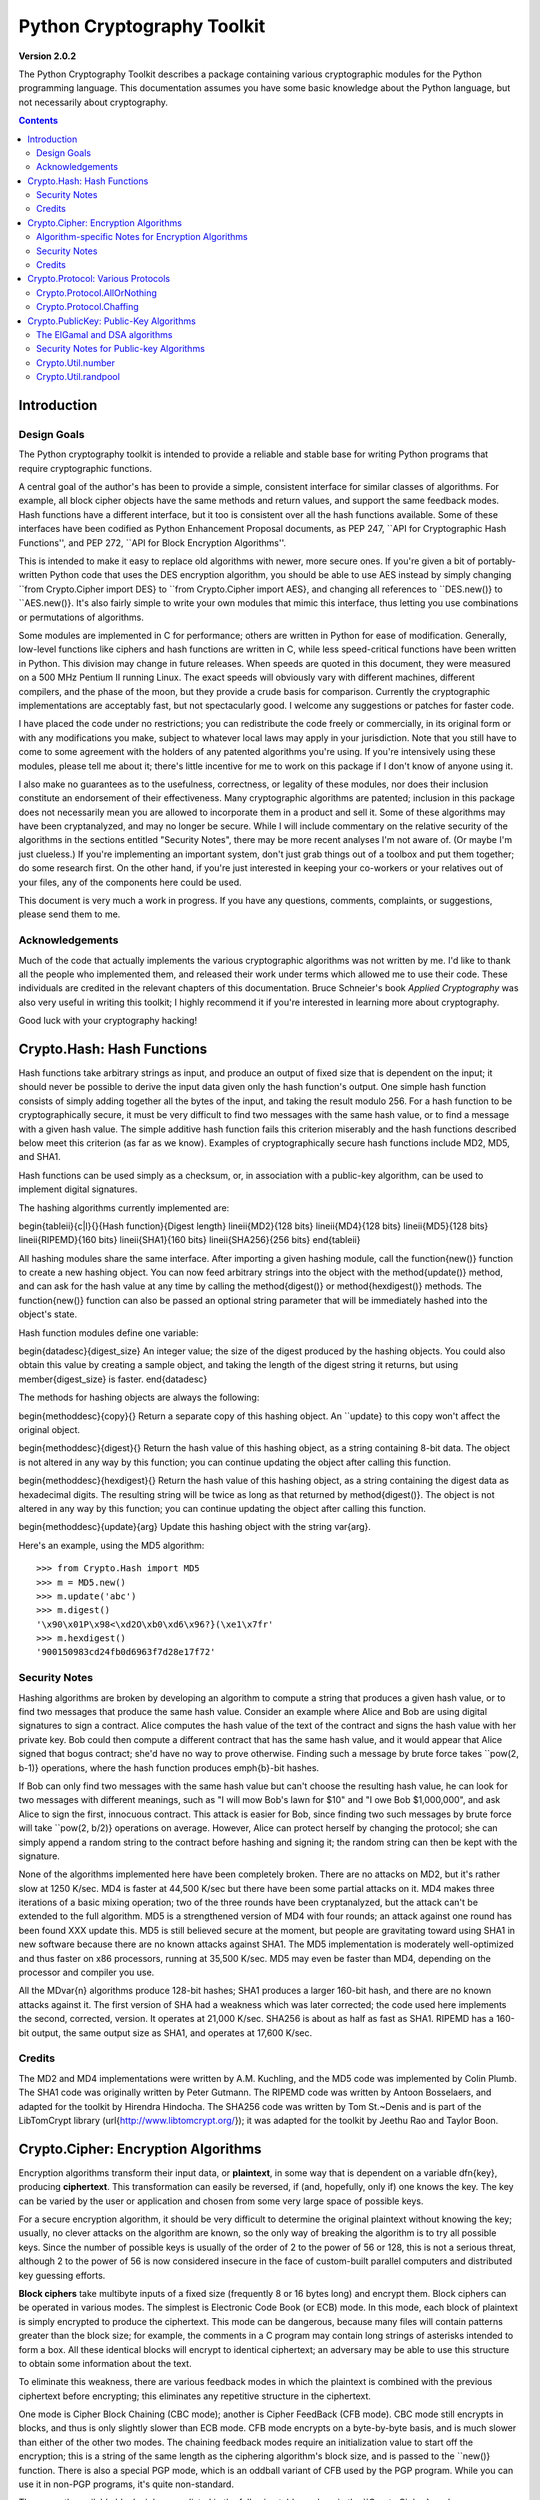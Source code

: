 ====================================
Python Cryptography Toolkit
====================================

**Version 2.0.2**

The Python Cryptography Toolkit describes a package containing various
cryptographic modules for the Python programming language.  This
documentation assumes you have some basic knowledge about the Python
language, but not necessarily about cryptography.

.. contents::

Introduction
-------------------

Design Goals
===================

The Python cryptography toolkit is intended to provide a reliable and
stable base for writing Python programs that require cryptographic
functions.

A central goal of the author's has been to provide a simple,
consistent interface for similar classes of algorithms.  For example,
all block cipher objects have the same methods and return values, and
support the same feedback modes.  Hash functions have a different
interface, but it too is consistent over all the hash functions
available.  Some of these interfaces have been codified as Python
Enhancement Proposal documents, as PEP 247, ``API for Cryptographic
Hash Functions'', and PEP 272, ``API for Block Encryption
Algorithms''.  

This is intended to make it easy to replace old algorithms with newer,
more secure ones.  If you're given a bit of portably-written Python
code that uses the DES encryption algorithm, you should be able to use
AES instead by simply changing ``from Crypto.Cipher import DES} to
``from Crypto.Cipher import AES}, and changing all references to
``DES.new()} to ``AES.new()}.  It's also fairly simple to
write your own modules that mimic this interface, thus letting you use
combinations or permutations of algorithms.

Some modules are implemented in C for performance; others are written
in Python for ease of modification.  Generally, low-level functions
like ciphers and hash functions are written in C, while less
speed-critical functions have been written in Python.  This division
may change in future releases.  When speeds are quoted in this
document, they were measured on a 500 MHz Pentium II running Linux.
The exact speeds will obviously vary with different machines,
different compilers, and the phase of the moon, but they provide a
crude basis for comparison.  Currently the cryptographic
implementations are acceptably fast, but not spectacularly good.  I
welcome any suggestions or patches for faster code.

I have placed the code under no restrictions; you can redistribute the
code freely or commercially, in its original form or with any
modifications you make, subject to whatever local laws may apply in your
jurisdiction.  Note that you still have to come to some agreement with
the holders of any patented algorithms you're using.  If you're
intensively using these modules, please tell me about it; there's little
incentive for me to work on this package if I don't know of anyone using
it.

I also make no guarantees as to the usefulness, correctness, or legality
of these modules, nor does their inclusion constitute an endorsement of
their effectiveness.  Many cryptographic algorithms are patented;
inclusion in this package does not necessarily mean you are allowed to
incorporate them in a product and sell it.  Some of these algorithms may
have been cryptanalyzed, and may no longer be secure.  While I will
include commentary on the relative security of the algorithms in the
sections entitled "Security Notes", there may be more recent analyses
I'm not aware of.  (Or maybe I'm just clueless.)  If you're implementing
an important system, don't just grab things out of a toolbox and put
them together; do some research first.  On the other hand, if you're
just interested in keeping your co-workers or your relatives out of your
files, any of the components here could be used.

This document is very much a work in progress.  If you have any
questions, comments, complaints, or suggestions, please send them to me.

Acknowledgements
==================================================

Much of the code that actually implements the various cryptographic
algorithms was not written by me.  I'd like to thank all the people who
implemented them, and released their work under terms which allowed me
to use their code.  These individuals are credited in the relevant
chapters of this documentation.  Bruce Schneier's book 
:title-reference:`Applied Cryptography` was also very useful in writing this toolkit; I highly
recommend it if you're interested in learning more about cryptography.

Good luck with your cryptography hacking!


Crypto.Hash: Hash Functions
--------------------------------------------------

Hash functions take arbitrary strings as input, and produce an output
of fixed size that is dependent on the input; it should never be
possible to derive the input data given only the hash function's
output.  One simple hash function consists of simply adding together
all the bytes of the input, and taking the result modulo 256.  For a
hash function to be cryptographically secure, it must be very
difficult to find two messages with the same hash value, or to find a
message with a given hash value.  The simple additive hash function
fails this criterion miserably and the hash functions described below
meet this criterion (as far as we know).  Examples of
cryptographically secure hash functions include MD2, MD5, and SHA1.

Hash functions can be used simply as a checksum, or, in association with a
public-key algorithm, can be used to implement digital signatures.
 
The hashing algorithms currently implemented are:

\begin{tableii}{c|l}{}{Hash function}{Digest length}
\lineii{MD2}{128 bits}
\lineii{MD4}{128 bits}
\lineii{MD5}{128 bits}
\lineii{RIPEMD}{160 bits}
\lineii{SHA1}{160 bits}
\lineii{SHA256}{256 bits}
\end{tableii}

All hashing modules share the same interface.  After importing a given
hashing module, call the \function{new()} function to create a new
hashing object. You can now feed arbitrary strings into the object
with the \method{update()} method, and can ask for the hash value at
any time by calling the \method{digest()} or \method{hexdigest()}
methods.  The \function{new()} function can also be passed an optional
string parameter that will be immediately hashed into the object's
state.

Hash function modules define one variable:

\begin{datadesc}{digest_size}
An integer value; the size of the digest
produced by the hashing objects.  You could also obtain this value by
creating a sample object, and taking the length of the digest string
it returns, but using \member{digest_size} is faster.
\end{datadesc}

The methods for hashing objects are always the following:

\begin{methoddesc}{copy}{}
Return a separate copy of this hashing object.  An ``update} to
this copy won't affect the original object.


\begin{methoddesc}{digest}{}
Return the hash value of this hashing object, as a string containing
8-bit data.  The object is not altered in any way by this function;
you can continue updating the object after calling this function.


\begin{methoddesc}{hexdigest}{}
Return the hash value of this hashing object, as a string containing
the digest data as hexadecimal digits.  The resulting string will be
twice as long as that returned by \method{digest()}.  The object is not
altered in any way by this function; you can continue updating the
object after calling this function.


\begin{methoddesc}{update}{arg}
Update this hashing object with the string \var{arg}.


Here's an example, using the MD5 algorithm::

    >>> from Crypto.Hash import MD5
    >>> m = MD5.new()
    >>> m.update('abc')
    >>> m.digest()
    '\x90\x01P\x98<\xd2O\xb0\xd6\x96?}(\xe1\x7fr'
    >>> m.hexdigest()
    '900150983cd24fb0d6963f7d28e17f72'


Security Notes
==========================

Hashing algorithms are broken by developing an algorithm to compute a
string that produces a given hash value, or to find two messages that
produce the same hash value. Consider an example where Alice and Bob
are using digital signatures to sign a contract.  Alice computes the
hash value of the text of the contract and signs the hash value with
her private key.  Bob could then compute a different contract that has
the same hash value, and it would appear that Alice signed that bogus
contract; she'd have no way to prove otherwise.  Finding such a
message by brute force takes ``pow(2, b-1)} operations, where the
hash function produces \emph{b}-bit hashes.

If Bob can only find two messages with the same hash value but can't
choose the resulting hash value, he can look for two messages with
different meanings, such as "I will mow Bob's lawn for $10" and "I owe
Bob $1,000,000", and ask Alice to sign the first, innocuous contract.
This attack is easier for Bob, since finding two such messages by brute
force will take ``pow(2, b/2)} operations on average.  However,
Alice can protect herself by changing the protocol; she can simply
append a random string to the contract before hashing and signing it;
the random string can then be kept with the signature.

None of the algorithms implemented here have been completely broken.
There are no attacks on MD2, but it's rather slow at 1250 K/sec.  MD4
is faster at 44,500 K/sec but there have been some partial attacks on
it.  MD4 makes three iterations of a basic mixing operation; two of
the three rounds have been cryptanalyzed, but the attack can't be
extended to the full algorithm.  MD5 is a strengthened version of MD4
with four rounds; an attack against one round has been found XXX
update this.  MD5 is still believed secure at the moment, but people
are gravitating toward using SHA1 in new software because there are no
known attacks against SHA1.  The MD5 implementation is moderately
well-optimized and thus faster on x86 processors, running at 35,500
K/sec.  MD5 may even be faster than MD4, depending on the processor
and compiler you use.

All the MD\var{n} algorithms produce 128-bit hashes; SHA1 produces a
larger 160-bit hash, and there are no known attacks against it.  The
first version of SHA had a weakness which was later corrected; the
code used here implements the second, corrected, version.  It operates
at 21,000 K/sec.  SHA256 is about as half as fast as SHA1.  RIPEMD has
a 160-bit output, the same output size as SHA1, and operates at 17,600
K/sec.

Credits
===============

The MD2 and MD4 implementations were written by A.M. Kuchling, and the
MD5 code was implemented by Colin Plumb.  The SHA1 code was originally
written by Peter Gutmann.  The RIPEMD code was written by Antoon
Bosselaers, and adapted for the toolkit by Hirendra Hindocha.  The
SHA256 code was written by Tom St.~Denis and is part of the
LibTomCrypt library (\url{http://www.libtomcrypt.org/}); it was
adapted for the toolkit by Jeethu Rao and Taylor Boon.



Crypto.Cipher: Encryption Algorithms
--------------------------------------------------

Encryption algorithms transform their input data, or **plaintext**,
in some way that is dependent on a variable \dfn{key}, producing
**ciphertext**. This transformation can easily be reversed, if (and,
hopefully, only if) one knows the key.  The key can be varied by the
user or application and chosen from some very large space of possible
keys.

For a secure encryption algorithm, it should be very difficult to
determine the original plaintext without knowing the key; usually, no
clever attacks on the algorithm are known, so the only way of breaking
the algorithm is to try all possible keys. Since the number of possible
keys is usually of the order of 2 to the power of 56 or 128, this is not
a serious threat, although 2 to the power of 56 is now considered
insecure in the face of custom-built parallel computers and distributed
key guessing efforts.

**Block ciphers** take multibyte inputs of a fixed size
(frequently 8 or 16 bytes long) and encrypt them.  Block ciphers can
be operated in various modes.  The simplest is Electronic Code Book
(or ECB) mode.  In this mode, each block of plaintext is simply
encrypted to produce the ciphertext.  This mode can be dangerous,
because many files will contain patterns greater than the block size;
for example, the comments in a C program may contain long strings of
asterisks intended to form a box.  All these identical blocks will
encrypt to identical ciphertext; an adversary may be able to use this
structure to obtain some information about the text.

To eliminate this weakness, there are various feedback modes in which
the plaintext is combined with the previous ciphertext before
encrypting; this eliminates any repetitive structure in the
ciphertext.   

One mode is Cipher Block Chaining (CBC mode); another is Cipher
FeedBack (CFB mode).  CBC mode still encrypts in blocks, and thus is
only slightly slower than ECB mode.  CFB mode encrypts on a
byte-by-byte basis, and is much slower than either of the other two
modes.  The chaining feedback modes require an initialization value to
start off the encryption; this is a string of the same length as the
ciphering algorithm's block size, and is passed to the ``new()}
function.  There is also a special PGP mode, which is an oddball
variant of CFB used by the PGP program.  While you can use it in
non-PGP programs, it's quite non-standard.

The currently available block ciphers are listed in the following table,
and are in the ``Crypto.Cipher} package:

\begin{tableii}{c|l}{}{Cipher}{Key Size/Block Size}
\lineii{AES}{16, 24, or 32 bytes/16 bytes}
\lineii{ARC2}{Variable/8 bytes}
\lineii{Blowfish}{Variable/8 bytes}
\lineii{CAST}{Variable/8 bytes}
\lineii{DES}{8 bytes/8 bytes}
\lineii{DES3 (Triple DES)}{16 bytes/8 bytes}
\lineii{IDEA}{16 bytes/8 bytes}
\lineii{RC5}{Variable/8 bytes}
\end{tableii}

In a strict formal sense, **stream ciphers** encrypt data bit-by-bit;
practically, stream ciphers work on a character-by-character basis.
Stream ciphers use exactly the
same interface as block ciphers, with a block length that will always
be 1; this is how block and stream ciphers can be distinguished. 
The only feedback mode available for stream ciphers is ECB mode. 

The currently available stream ciphers are listed in the following table:

\begin{tableii}{c|l}{}{Cipher}{Key Size}
\lineii{Cipher}{Key Size}
  \lineii{ARC4}{Variable}
  \lineii{XOR}{Variable}
\end{tableii}

ARC4 is short for `Alleged RC4'.  In September of 1994, someone posted
C code to both the Cypherpunks mailing list and to the Usenet
newsgroup ``sci.crypt}, claiming that it implemented the RC4
algorithm.  This claim turned out to be correct.  Note that there's a
damaging class of weak RC4 keys; this module won't warn you about such keys.
% XXX other analyses of RC4?

A similar anonymous posting was made for Alleged RC2 in January, 1996.

An example usage of the DES module:
\begin{verbatim}
>>> from Crypto.Cipher import DES
>>> obj=DES.new('abcdefgh', DES.MODE_ECB)
>>> plain="Guido van Rossum is a space alien."
>>> len(plain)
34
>>> obj.encrypt(plain)
Traceback (innermost last):
  File "<stdin>", line 1, in ?
ValueError: Strings for DES must be a multiple of 8 in length
>>> ciph=obj.encrypt(plain+'XXXXXX')
>>> ciph
'\021,\343Nq\214DY\337T\342pA\372\255\311s\210\363,\300j\330\250\312\347\342I\3215w\03561\303dgb/\006'
>>> obj.decrypt(ciph)
'Guido van Rossum is a space alien.XXXXXX'
\end{verbatim}

All cipher algorithms share a common interface.  After importing a
given module, there is exactly one function and two variables
available.

\begin{funcdesc}{new}{key, mode\optional{, IV}}
Returns a ciphering object, using \var{key} and feedback mode
\var{mode}.  If \var{mode} is \constant{MODE_CBC} or \constant{MODE_CFB}, \var{IV} must be provided,
and must be a string of the same length as the block size.  Some
algorithms support additional keyword arguments to this function; see
the "Algorithm-specific Notes for Encryption Algorithms" section below for the details.
\end{funcdesc}

\begin{datadesc}{block_size}
An integer value; the size of the blocks encrypted by this module.
Strings passed to the ``encrypt} and ``decrypt} functions
must be a multiple of this length.  For stream ciphers,
``block_size} will be 1. 
\end{datadesc}

\begin{datadesc}{key_size}
An integer value; the size of the keys required by this module.  If
``key_size} is zero, then the algorithm accepts arbitrary-length
keys.  You cannot pass a key of length 0 (that is, the null string
``''} as such a variable-length key.  
\end{datadesc}

All cipher objects have at least three attributes:

\begin{memberdesc}{block_size}
An integer value equal to the size of the blocks encrypted by this object.
Identical to the module variable of the same name.
\end{memberdesc}

\begin{memberdesc}{IV}
Contains the initial value which will be used to start a cipher
feedback mode.  After encrypting or decrypting a string, this value
will reflect the modified feedback text; it will always be one block
in length.  It is read-only, and cannot be assigned a new value.
\end{memberdesc}

\begin{memberdesc}{key_size}
An integer value equal to the size of the keys used by this object.  If
``key_size} is zero, then the algorithm accepts arbitrary-length
keys.  For algorithms that support variable length keys, this will be 0.
Identical to the module variable of the same name.  
\end{memberdesc}

All ciphering objects have the following methods:

\begin{methoddesc}{decrypt}{string}
Decrypts \var{string}, using the key-dependent data in the object, and
with the appropriate feedback mode.  The string's length must be an exact
multiple of the algorithm's block size.  Returns a string containing
the plaintext.


\begin{methoddesc}{encrypt}{string}
Encrypts a non-null \var{string}, using the key-dependent data in the
object, and with the appropriate feedback mode.  The string's length
must be an exact multiple of the algorithm's block size; for stream
ciphers, the string can be of any length.  Returns a string containing
the ciphertext.



Algorithm-specific Notes for Encryption Algorithms
=======================================================

RC5 has a bunch of parameters; see Ronald Rivest's paper at
\url{http://theory.lcs.mit.edu/~rivest/rc5rev.ps} for the
implementation details.  The keyword parameters are:

\begin{itemize}
\item ``version}:
The version
of the RC5 algorithm to use; currently the only legal value is
``0x10} for RC5 1.0.  
\item ``wordsize}:
The word size to use;
16 or 32 are the only legal values.  (A larger word size is better, so
usually 32 will be used.  16-bit RC5 is probably only of academic
interest.)  
\item ``rounds}:
The number of rounds to apply, the larger the more secure: this
can be any value from 0 to 255, so you will have to choose a value
balanced between speed and security. 
\end{itemize}


Security Notes
=======================

Encryption algorithms can be broken in several ways.  If you have some
ciphertext and know (or can guess) the corresponding plaintext, you can
simply try every possible key in a **known-plaintext** attack.  Or, it
might be possible to encrypt text of your choice using an unknown key;
for example, you might mail someone a message intending it to be
encrypted and forwarded to someone else.  This is a
**chosen-plaintext** attack, which is particularly effective if it's
possible to choose plaintexts that reveal something about the key when
encrypted.

DES (5100 K/sec) has a 56-bit key; this is starting to become too small
for safety.  It has been estimated that it would only cost \$1,000,000 to
build a custom DES-cracking machine that could find a key in 3 hours.  A
chosen-ciphertext attack using the technique of 
**linear cryptanalysis** can break DES in ``pow(2, 43)} steps.  However,
unless you're encrypting data that you want to be safe from major
governments, DES will be fine. DES3 (1830 K/sec) uses three DES
encryptions for greater security and a 112-bit or 168-bit key, but is
correspondingly slower.

There are no publicly known attacks against IDEA (3050 K/sec), and
it's been around long enough to have been examined.  There are no
known attacks against ARC2 (2160 K/sec), ARC4 (8830 K/sec), Blowfish
(9250 K/sec), CAST (2960 K/sec), or RC5 (2060 K/sec), but they're all
relatively new algorithms and there hasn't been time for much analysis
to be performed; use them for serious applications only after careful
research.

AES, the Advanced Encryption Standard, was chosen by the US National
Institute of Standards and Technology from among 6 competitors, and is
probably your best choice.  It runs at 7060 K/sec, so it's among the
faster algorithms around.


Credits
=============

The code for Blowfish was written by Bryan Olson, partially based on a
previous implementation by Bruce Schneier, who also invented the
algorithm; the Blowfish algorithm has been placed in the public domain
and can be used freely.  (See \url{http://www.counterpane.com} for more
information about Blowfish.)  The CAST implementation was written by 
Wim Lewis.  The DES implementation was written by Eric Young, and the
IDEA implementation by Colin Plumb. The RC5 implementation
was written by A.M. Kuchling.

The Alleged RC4 code was posted to the ``sci.crypt} newsgroup by an
unknown party, and re-implemented by A.M. Kuchling.  


Crypto.Protocol: Various Protocols
--------------------------------------------------

Crypto.Protocol.AllOrNothing
==========================================

This module implements all-or-nothing package transformations.
An all-or-nothing package transformation is one in which some text is
transformed into message blocks, such that all blocks must be obtained before
the reverse transformation can be applied.  Thus, if any blocks are corrupted
or lost, the original message cannot be reproduced.

An all-or-nothing package transformation is not encryption, although a block
cipher algorithm is used.  The encryption key is randomly generated and is
extractable from the message blocks.

\begin{classdesc}{AllOrNothing}{ciphermodule, mode=None, IV=None}
Class implementing the All-or-Nothing package transform.

\var{ciphermodule} is a module implementing the cipher algorithm to
use.  Optional arguments \var{mode} and \var{IV} are passed directly
through to the \var{ciphermodule}.``new()} method; they are the
feedback mode and initialization vector to use.  All three arguments
must be the same for the object used to create the digest, and to
undigest'ify the message blocks.

The module passed as \var{ciphermodule} must provide the \pep{272}
interface.  An encryption key is randomly generated automatically when
needed.


The methods of the \class{AllOrNothing} class are:

\begin{methoddesc}{digest}{text}
Perform the All-or-Nothing package transform on the 
string \var{text}.  Output is a list of message blocks describing the
transformed text, where each block is a string of bit length equal
to the cipher module's block_size.


\begin{methoddesc}{undigest}{mblocks}
Perform the reverse package transformation on a list of message
blocks.  Note that the cipher module used for both transformations
must be the same.  \var{mblocks} is a list of strings of bit length
equal to \var{ciphermodule}'s block_size.  The output is a string object.



Crypto.Protocol.Chaffing
==================================================

Winnowing and chaffing is a technique for enhancing privacy without requiring
strong encryption.  In short, the technique takes a set of authenticated
message blocks (the wheat) and adds a number of chaff blocks which have
randomly chosen data and MAC fields.  This means that to an adversary, the
chaff blocks look as valid as the wheat blocks, and so the authentication
would have to be performed on every block.  By tailoring the number of chaff
blocks added to the message, the sender can make breaking the message
computationally infeasible.  There are many other interesting properties of
the winnow/chaff technique.

For example, say Alice is sending a message to Bob.  She packetizes the
message and performs an all-or-nothing transformation on the packets.  Then
she authenticates each packet with a message authentication code (MAC).  The
MAC is a hash of the data packet, and there is a secret key which she must
share with Bob (key distribution is an exercise left to the reader).  She then
adds a serial number to each packet, and sends the packets to Bob.

Bob receives the packets, and using the shared secret authentication key,
authenticates the MACs for each packet.  Those packets that have bad MACs are
simply discarded.  The remainder are sorted by serial number, and passed
through the reverse all-or-nothing transform.  The transform means that an
eavesdropper (say Eve) must acquire all the packets before any of the data can
be read.  If even one packet is missing, the data is useless.

There's one twist: by adding chaff packets, Alice and Bob can make Eve's job
much harder, since Eve now has to break the shared secret key, or try every
combination of wheat and chaff packet to read any of the message.  The cool
thing is that Bob doesn't need to add any additional code; the chaff packets
are already filtered out because their MACs don't match (in all likelihood --
since the data and MACs for the chaff packets are randomly chosen it is
possible, but very unlikely that a chaff MAC will match the chaff data).  And
Alice need not even be the party adding the chaff!  She could be completely
unaware that a third party, say Charles, is adding chaff packets to her
messages as they are transmitted.

\begin{classdesc}{Chaff}{factor=1.0, blocksper=1}
Class implementing the chaff adding algorithm. 
\var{factor} is the number of message blocks 
            to add chaff to, expressed as a percentage between 0.0 and 1.0; the default value is 1.0.
\var{blocksper} is the number of chaff blocks to include for each block
            being chaffed, and defaults to 1.  The default settings 
add one chaff block to every
            message block.  By changing the defaults, you can adjust how
            computationally difficult it could be for an adversary to
            brute-force crack the message.  The difficulty is expressed as:

\begin{verbatim}
pow(blocksper, int(factor * number-of-blocks))
\end{verbatim}

For ease of implementation, when \var{factor} < 1.0, only the first
``int(\var{factor}*number-of-blocks)} message blocks are chaffed.


\class{Chaff} instances have the following methods:

\begin{methoddesc}{chaff}{blocks}
Add chaff to message blocks.  \var{blocks} is a list of 3-tuples of the
form (\var{serial-number}, \var{data}, \var{MAC}).

Chaff is created by choosing a random number of the same
byte-length as \var{data}, and another random number of the same
byte-length as \var{MAC}.  The message block's serial number is placed
on the chaff block and all the packet's chaff blocks are randomly
interspersed with the single wheat block.  This method then
returns a list of 3-tuples of the same form.  Chaffed blocks will
contain multiple instances of 3-tuples with the same serial
number, but the only way to figure out which blocks are wheat and
which are chaff is to perform the MAC hash and compare values.



Crypto.PublicKey: Public-Key Algorithms
--------------------------------------------------

So far, the encryption algorithms described have all been \dfn{private
key} ciphers.  The same key is used for both encryption and decryption
so all correspondents must know it.  This poses a problem: you may
want encryption to communicate sensitive data over an insecure
channel, but how can you tell your correspondent what the key is?  You
can't just e-mail it to her because the channel is insecure.  One
solution is to arrange the key via some other way: over the phone or
by meeting in person.

Another solution is to use \dfn{public-key} cryptography.  In a public
key system, there are two different keys: one for encryption and one for
decryption.  The encryption key can be made public by listing it in a
directory or mailing it to your correspondent, while you keep the
decryption key secret.  Your correspondent then sends you data encrypted
with your public key, and you use the private key to decrypt it.  While
the two keys are related, it's very difficult to derive the private key
given only the public key; however, deriving the private key is always
possible given enough time and computing power.  This makes it very
important to pick keys of the right size: large enough to be secure, but
small enough to be applied fairly quickly.

Many public-key algorithms can also be used to sign messages; simply
run the message to be signed through a decryption with your private
key key.  Anyone receiving the message can encrypt it with your
publicly available key and read the message.  Some algorithms do only
one thing, others can both encrypt and authenticate.

The currently available public-key algorithms are listed in the
following table:

\begin{tableii}{c|l}{}{Algorithm}{Capabilities}
\lineii{RSA}{Encryption, authentication/signatures}
\lineii{ElGamal}{Encryption, authentication/signatures}
\lineii{DSA}{Authentication/signatures}
\lineii{qNEW}{Authentication/signatures}
\end{tableii}

Many of these algorithms are patented.  Before using any of them in a
commercial product, consult a patent attorney; you may have to arrange
a license with the patent holder.

An example of using the RSA module to sign a message:
\begin{verbatim}
>>> from Crypto.Hash import MD5
>>> from Crypto.PublicKey import RSA
>>> RSAkey = RSA.generate(384, randfunc)   # This will take a while...
>>> hash = MD5.new(plaintext).digest()
>>> signature = RSAkey.sign(hash, "")
>>> signature   # Print what an RSA sig looks like--you don't really care.
('\021\317\313\336\264\315' ...,)
>>> RSAkey.verify(hash, signature)     # This sig will check out
1
>>> RSAkey.verify(hash[:-1], signature)# This sig will fail
0
\end{verbatim}

Public-key modules make the following functions available:

\begin{funcdesc}{construct}{tuple}
Constructs a key object from a tuple of data.  This is
algorithm-specific; look at the source code for the details.  (To be
documented later.)
\end{funcdesc}

\begin{funcdesc}{generate}{size, randfunc, progress_func=``None}}
Generate a fresh public/private key pair.  \var{size} is a
algorithm-dependent size parameter, usually measured in bits; the
larger it is, the more difficult it will be to break the key.  Safe
key sizes vary from algorithm to algorithm; you'll have to research
the question and decide on a suitable key size for your application.
An N-bit keys can encrypt messages up to N-1 bits long.

\var{randfunc} is a random number generation function; it should
accept a single integer \var{N} and return a string of random data
\var{N} bytes long.  You should always use a cryptographically secure
random number generator, such as the one defined in the
\module{Crypto.Util.randpool} module; \emph{don't} just use the
current time and the \module{random} module. 

\var{progress_func} is an optional function that will be called with a short
string containing the key parameter currently being generated; it's
useful for interactive applications where a user is waiting for a key
to be generated.
\end{funcdesc}

If you want to interface with some other program, you will have to know
the details of the algorithm being used; this isn't a big loss.  If you
don't care about working with non-Python software, simply use the
\module{pickle} module when you need to write a key or a signature to a
file.  It's portable across all the architectures that Python supports,
and it's simple to use.

Public-key objects always support the following methods.  Some of them
may raise exceptions if their functionality is not supported by the
algorithm.

\begin{methoddesc}{can_blind}{}
Returns true if the algorithm is capable of blinding data; 
returns false otherwise.  


\begin{methoddesc}{can_encrypt}{}
Returns true if the algorithm is capable of encrypting and decrypting
data; returns false otherwise.  To test if a given key object can encrypt
data, use ``key.can_encrypt() and key.has_private()}.


\begin{methoddesc}{can_sign}{}
Returns true if the algorithm is capable of signing data; returns false
otherwise.  To test if a given key object can sign data, use
``key.can_sign() and key.has_private()}.


\begin{methoddesc}{decrypt}{tuple}
Decrypts \var{tuple} with the private key, returning another string.
This requires the private key to be present, and will raise an exception
if it isn't present.  It will also raise an exception if \var{string} is
too long.


\begin{methoddesc}{encrypt}{string, K}
Encrypts \var{string} with the private key, returning a tuple of
strings; the length of the tuple varies from algorithm to algorithm.  
\var{K} should be a string of random data that is as long as
possible.  Encryption does not require the private key to be present
inside the key object.  It will raise an exception if \var{string} is
too long.  For ElGamal objects, the value of \var{K} expressed as a
big-endian integer must be relatively prime to ``self.p-1}; an
exception is raised if it is not.


\begin{methoddesc}{has_private}{}
Returns true if the key object contains the private key data, which
will allow decrypting data and generating signatures.
Otherwise this returns false.


\begin{methoddesc}{publickey}{}
Returns a new public key object that doesn't contain the private key
data. 


\begin{methoddesc}{sign}{string, K}
Sign \var{string}, returning a signature, which is just a tuple; in
theory the signature may be made up of any Python objects at all; in
practice they'll be either strings or numbers.  \var{K} should be a
string of random data that is as long as possible.  Different algorithms
will return tuples of different sizes.  ``sign()} raises an
exception if \var{string} is too long.  For ElGamal objects, the value
of \var{K} expressed as a big-endian integer must be relatively prime to
``self.p-1}; an exception is raised if it is not.


\begin{methoddesc}{size}{}
Returns the maximum size of a string that can be encrypted or signed,
measured in bits.  String data is treated in big-endian format; the most
significant byte comes first.  (This seems to be a \emph{de facto} standard
for cryptographical software.)  If the size is not a multiple of 8, then
some of the high order bits of the first byte must be zero.  Usually
it's simplest to just divide the size by 8 and round down.


\begin{methoddesc}{verify}{string, signature}
Returns true if the signature is valid, and false otherwise.
\var{string} is not processed in any way; ``verify} does
not run a hash function over the data, but you can easily do that yourself.


The ElGamal and DSA algorithms
==================================================

For RSA, the \var{K} parameters are unused; if you like, you can just
pass empty strings.  The ElGamal and DSA algorithms require a real
\var{K} value for technical reasons; see Schneier's book for a detailed
explanation of the respective algorithms.  This presents a possible
hazard that can  
inadvertently reveal the private key.  Without going into the
mathematical details, the danger is as follows. \var{K} is never derived
or needed by others; theoretically, it can be thrown away once the
encryption or signing operation is performed.  However, revealing
\var{K} for a given message would enable others to derive the secret key
data; worse, reusing the same value of \var{K} for two different
messages would also enable someone to derive the secret key data.  An
adversary could intercept and store every message, and then try deriving
the secret key from each pair of messages.

This places implementors on the horns of a dilemma.  On the one hand,
you want to store the \var{K} values to avoid reusing one; on the other
hand, storing them means they could fall into the hands of an adversary.
One can randomly generate \var{K} values of a suitable length such as
128 or 144 bits, and then trust that the random number generator
probably won't produce a duplicate anytime soon.  This is an
implementation decision that depends on the desired level of security
and the expected usage lifetime of a private key.  I can't choose and
enforce one policy for this, so I've added the \var{K} parameter to the
\method{encrypt} and \method{sign} methods.  You must choose \var{K} by
generating a string of random data; for ElGamal, when interpreted as a
big-endian number (with the most significant byte being the first byte
of the string), \var{K} must be relatively prime to ``self.p-1}; any
size will do, but brute force searches would probably start with small
primes, so it's probably good to choose fairly large numbers.  It might be
simplest to generate a prime number of a suitable length using the
\module{Crypto.Util.number} module.


Security Notes for Public-key Algorithms
==================================================

Any of these algorithms can be trivially broken; for example, RSA can be
broken by factoring the modulus \emph{n} into its two prime factors.
This is easily done by the following code:

\begin{verbatim}
for i in range(2, n): 
    if (n%i)==0: 
        print i, 'is a factor' 
        break
\end{verbatim}

However, \emph{n} is usually a few hundred bits long, so this simple
program wouldn't find a solution before the universe comes to an end.
Smarter algorithms can factor numbers more quickly, but it's still
possible to choose keys so large that they can't be broken in a
reasonable amount of time.  For ElGamal and DSA, discrete logarithms are
used instead of factoring, but the principle is the same.

Safe key sizes depend on the current state of number theory and
computer technology.  At the moment, one can roughly define three
levels of security: low-security commercial, high-security commercial,
and military-grade.  For RSA, these three levels correspond roughly to
768, 1024, and 2048-bit keys.


%======================================================================
\section{Crypto.Util: Odds and Ends}
This chapter contains all the modules that don't fit into any of the
other chapters.  


Crypto.Util.number
==========================

This module contains various number-theoretic functions.  

\begin{funcdesc}{GCD}{x,y}
Return the greatest common divisor of \var{x} and \var{y}.
\end{funcdesc}

\begin{funcdesc}{getPrime}{N, randfunc}
Return an \var{N}-bit random prime number, using random data obtained
from the function \var{randfunc}.  \var{randfunc} must take a single
integer argument, and return a string of random data of the
corresponding length; the \method{get_bytes()} method of a
\class{RandomPool} object will serve the purpose nicely, as will the
\method{read()} method of an opened file such as \file{/dev/random}.
\end{funcdesc}

\begin{funcdesc}{getRandomNumber}{N, randfunc}
Return an \var{N}-bit random number, using random data obtained from the
function \var{randfunc}.  As usual, \var{randfunc} must take a single
integer argument and return a string of random data of the
corresponding length.
\end{funcdesc}

\begin{funcdesc}{inverse}{u, v}
Return the inverse of \var{u} modulo \var{v}.
\end{funcdesc}

\begin{funcdesc}{isPrime}{N}
Returns true if the number \var{N} is prime, as determined by a
Rabin-Miller test.
\end{funcdesc}


Crypto.Util.randpool
==================================================

For cryptographic purposes, ordinary random number generators are
frequently insufficient, because if some of their output is known, it
is frequently possible to derive the generator's future (or past)
output.  Given the generator's state at some point in time, someone
could try to derive any keys generated using it.  The solution is to
use strong encryption or hashing algorithms to generate successive
data; this makes breaking the generator as difficult as breaking the
algorithms used.

Understanding the concept of \dfn{entropy} is important for using the
random number generator properly.  In the sense we'll be using it,
entropy measures the amount of randomness; the usual unit is in bits.
So, a single random bit has an entropy of 1 bit; a random byte has an
entropy of 8 bits.  Now consider a one-byte field in a database containing a
person's sex, represented as a single character \samp{M} or \samp{F}.
What's the entropy of this field?  Since there are only two possible
values, it's not 8 bits, but one; if you were trying to guess the value,
you wouldn't have to bother trying \samp{Q} or \samp{@}.  

Now imagine running that single byte field through a hash function that
produces 128 bits of output.  Is the entropy of the resulting hash value
128 bits?  No, it's still just 1 bit.  The entropy is a measure of how many
possible states of the data exist.  For English
text, the entropy of a five-character string is not 40 bits; it's
somewhat less, because not all combinations would be seen.  \samp{Guido}
is a possible string, as is \samp{In th}; \samp{zJwvb} is not.

The relevance to random number generation?  We want enough bits of
entropy to avoid making an attack on our generator possible.  An
example: One computer system had a mechanism which generated nonsense
passwords for its users.  This is a good idea, since it would prevent
people from choosing their own name or some other easily guessed string.
Unfortunately, the random number generator used only had 65536 states,
which meant only 65536 different passwords would ever be generated, and
it was easy to compute all the possible passwords and try them.  The
entropy of the random passwords was far too low.  By the same token, if
you generate an RSA key with only 32 bits of entropy available, there
are only about 4.2 billion keys you could have generated, and an
adversary could compute them all to find your private key.  See \rfc{1750},
"Randomness Recommendations for Security", for an interesting discussion
of the issues related to random number generation.

The \module{randpool} module implements a strong random number generator
in the \class{RandomPool} class.  The internal state consists of a string
of random data, which is returned as callers request it.  The class
keeps track of the number of bits of entropy left, and provides a function to
add new random data; this data can be obtained in various ways, such as
by using the variance in a user's keystroke timings.  

\begin{classdesc}{RandomPool}{\optional{numbytes, cipher, hash} }
An object of the ``RandomPool} class can be created without
parameters if desired.  \var{numbytes} sets the number of bytes of
random data in the pool, and defaults to 160 (1280 bits). \var{hash}
can be a string containing the module name of the hash function to use
in stirring the random data, or a module object supporting the hashing
interface.  The default action is to use SHA.

The \var{cipher} argument is vestigial; it was removed from version
1.1 so RandomPool would work even in the limited exportable subset of
the code.  I recommend passing \var{hash} using a keyword argument so
that someday I can safely delete the \var{cipher} argument



\class{RandomPool} objects define the following variables and methods:

\begin{methoddesc}{add_event}{time\optional{, string}}
Adds an event to the random pool.  \var{time} should be set to the
current system time, measured at the highest resolution available.
\var{string} can be a string of data that will be XORed into the pool,
and can be used to increase the entropy of the pool.  For example, if
you're encrypting a document, you might use the hash value of the
document; an adversary presumably won't have the plaintext of the
document, and thus won't be able to use this information to break the
generator.


The return value is the value of \member{self.entropy} after the data has
been added.  The function works in the following manner: the time
between successive calls to the \method{add_event()} method is determined,
and the entropy of the data is guessed; the larger the time between
calls, the better.  The system time is then read and added to the pool,
along with the \var{string} parameter, if present.  The hope is that the
low-order bits of the time are effectively random.  In an application,
it is recommended that \method{add_event()} be called as frequently as
possible, with whatever random data can be found.

\begin{memberdesc}{bits}
A constant integer value containing the number of bits of data in
the pool, equal to the \member{bytes} attribute multiplied by 8.
\end{memberdesc}

\begin{memberdesc}{bytes}
A constant integer value containing the number of bytes of data in
the pool.
\end{memberdesc}

\begin{memberdesc}{entropy}
An integer value containing the number of bits of entropy currently in
the pool.  The value is incremented by the \method{add_event()} method,
and decreased by the \method{get_bytes()} method.
\end{memberdesc}

\begin{methoddesc}{get_bytes}{num}
Returns a string containing \var{num} bytes of random data, and
decrements the amount of entropy available.  It is not an error to
reduce the entropy to zero, or to call this function when the entropy
is zero.  This simply means that, in theory, enough random information has been
extracted to derive the state of the generator.  It is the caller's
responsibility to monitor the amount of entropy remaining and decide
whether it is sufficent for secure operation.


\begin{methoddesc}{stir}{}
Scrambles the random pool using the previously chosen encryption and
hash function.  An adversary may attempt to learn or alter the state
of the pool in order to affect its future output; this function
destroys the existing state of the pool in a non-reversible way.  It
is recommended that \method{stir()} be called before and after using
the \class{RandomPool} object.  Even better, several calls to
\method{stir()} can be interleaved with calls to \method{add_event()}.


The \class{PersistentRandomPool} class is a subclass of \class{RandomPool} 
that adds the capability to save and load the pool from a disk file.

\begin{classdesc}{PersistentRandomPool}{filename, \optional{numbytes, cipher, hash}}
The path given in \var{filename} will be automatically opened, and an
existing random pool read; if no such file exists, the pool will be
initialized as usual.  If omitted, the filename defaults to the empty
string, which will prevent it from being saved to a file.  These
arguments are identical to those for the \class{RandomPool}
constructor.


\begin{methoddesc}{save}{}
Opens the file named by the \member{filename} attribute, and saves the
random data into the file using the \module{pickle} module.


The \class{KeyboardRandomPool} class is a subclass of
\class{PersistentRandomPool} that provides a method to obtain random
data from the keyboard:

\begin{methoddesc}{randomize}{}
(Unix systems only)  Obtain random data from the keyboard.  This works
by prompting the
user to hit keys at random, and then using the keystroke timings (and
also the actual keys pressed) to add entropy to the pool.  This works
similarly to PGP's random pool mechanism.



\subsection{Crypto.Util.RFC1751}
The keys for private-key algorithms should be arbitrary binary data.
Many systems err by asking the user to enter a password, and then
using the password as the key.  This limits the space of possible
keys, as each key byte is constrained within the range of possible
ASCII characters, 32-127, instead of the whole 0-255 range possible
with ASCII.  Unfortunately, it's difficult for humans to remember 16
or 32 hex digits.

One solution is to request a lengthy passphrase from the user, and
then run it through a hash function such as SHA or MD5.  Another
solution is discussed in RFC 1751, "A Convention for Human-Readable
128-bit Keys", by Daniel L. McDonald.  Binary keys are transformed
into a list of short English words that should be easier to remember.
For example, the hex key EB33F77EE73D4053 is transformed to "TIDE ITCH
SLOW REIN RULE MOT".

\begin{funcdesc}{key_to_english}{key}
Accepts a string of arbitrary data \var{key}, and returns a string
containing uppercase English words separated by spaces.  \var{key}'s
length must be a multiple of 8.
\end{funcdesc}

\begin{funcdesc}{english_to_key}{string}
Accepts \var{string} containing English words, and returns a string of
binary data representing the key.  Words must be separated by
whitespace, and can be any mixture of uppercase and lowercase
characters.  6 words are required for 8 bytes of key data, so
the number of words in \var{string} must be a multiple of 6.
\end{funcdesc}


%======================================================================
\section{Extending the Toolkit}

Preserving the a common interface for cryptographic routines is a good
idea.  This chapter explains how to write new modules for the Toolkit.

The basic process is as follows:
\begin{enumerate}

\item Add a new \file{.c} file containing an implementation of the new
algorithm.  
This file must define 3 or 4 standard functions,
a few constants, and a C ``struct} encapsulating the state variables required by the algorithm.

\item  Add the new algorithm to \file{setup.py}.

\item  Send a copy of the code to me, if you like; code for new
algorithms will be gratefully accepted.
\end{enumerate}


\subsection{Adding Hash Algorithms}

The required constant definitions are as follows:

\begin{verbatim}
#define MODULE_NAME MD2		/* Name of algorithm */
#define DIGEST_SIZE 16          /* Size of resulting digest in bytes */
\end{verbatim}

The C structure must be named \ctype{hash_state}:

\begin{verbatim}
typedef struct {
     ... whatever state variables you need ...
} hash_state;
\end{verbatim}

There are four functions that need to be written: to initialize the
algorithm's state, to hash a string into the algorithm's state, to get
a digest from the current state, and to copy a state.

\begin{itemize}
  \item ``void hash_init(hash_state *self);}
  \item ``void hash_update(hash_state *self, unsigned char *buffer, int length);}
  \item ``PyObject *hash_digest(hash_state *self);}
  \item ``void hash_copy(hash_state *source, hash_state *dest);}
\end{itemize}

Put ``\#include "hash_template.c"} at the end of the file to
include the actual implementation of the module.


\subsection{Adding Block Encryption Algorithms}

The required constant definitions are as follows:

\begin{verbatim}
#define MODULE_NAME AES	       /* Name of algorithm */
#define BLOCK_SIZE 16          /* Size of encryption block */
#define KEY_SIZE 0             /* Size of key in bytes (0 if not fixed size) */
\end{verbatim}

The C structure must be named \ctype{block_state}:

\begin{verbatim}
typedef struct {
     ... whatever state variables you need ...
} block_state;
\end{verbatim}

There are three functions that need to be written: to initialize the
algorithm's state, and to encrypt and decrypt a single block.

\begin{itemize}
  \item ``void block_init(block_state *self, unsigned char *key,
                int keylen);}
  \item ``void block_encrypt(block_state *self, unsigned char *in, 
               unsigned char *out);}
  \item ``void block_decrypt(block_state *self, unsigned char *in, 
               unsigned char *out);}
\end{itemize}

Put ``\#include "block_template.c"} at the end of the file to
include the actual implementation of the module.


\subsection{Adding Stream Encryption Algorithms}

The required constant definitions are as follows:

\begin{verbatim}
#define MODULE_NAME ARC4       /* Name of algorithm */
#define BLOCK_SIZE 1           /* Will always be 1 for a stream cipher */
#define KEY_SIZE 0             /* Size of key in bytes (0 if not fixed size) */
\end{verbatim}

The C structure must be named \ctype{stream_state}:

\begin{verbatim}
typedef struct {
     ... whatever state variables you need ...
} stream_state;
\end{verbatim}

There are three functions that need to be written: to initialize the
algorithm's state, and to encrypt and decrypt a single block.

\begin{itemize}
  \item ``void stream_init(stream_state *self, unsigned char *key,
                int keylen);}
  \item ``void stream_encrypt(stream_state *self, unsigned char *block, 
               int length);}
  \item ``void stream_decrypt(stream_state *self, unsigned char *block, 
               int length);}
\end{itemize}

Put ``\#include "stream_template.c"} at the end of the file to
include the actual implementation of the module.

